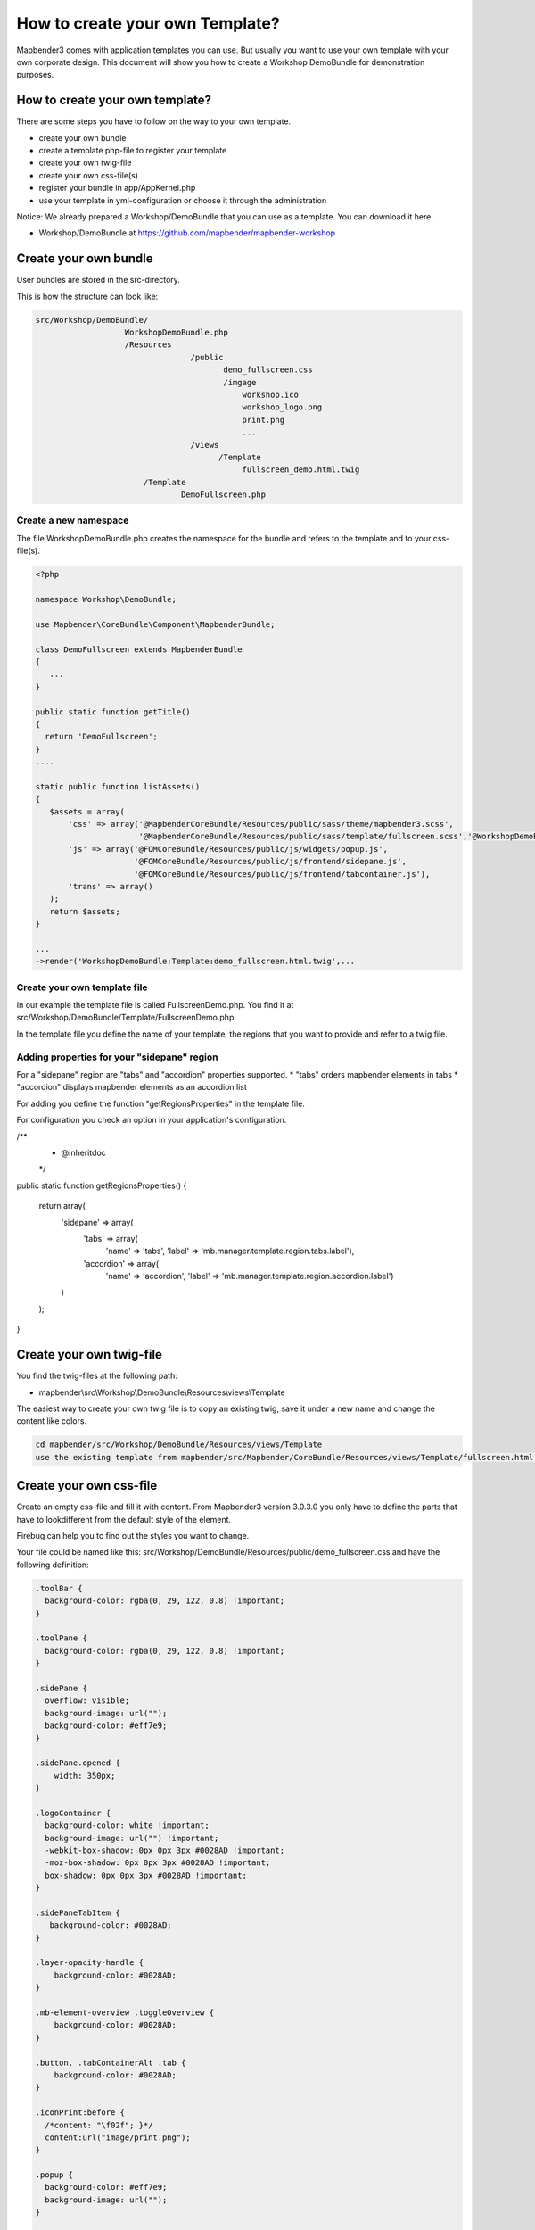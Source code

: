 .. _templates:

How to create your own Template?
################################

Mapbender3 comes with application templates you can use. But usually you want to use your own template with your own corporate design. 
This document will show you how to create a Workshop DemoBundle for demonstration purposes.

How to create your own template?
~~~~~~~~~~~~~~~~~~~~~~~~~~~~~~~~

There are some steps you have to follow on the way to your own template.

* create your own bundle
* create a template php-file to register your template
* create your own twig-file
* create your own css-file(s)
* register your bundle in app/AppKernel.php
* use your template in yml-configuration or choose it through the administration

Notice: We already prepared a Workshop/DemoBundle that you can use as a template. You can download it here:

* Workshop/DemoBundle at https://github.com/mapbender/mapbender-workshop 


Create your own bundle
~~~~~~~~~~~~~~~~~~~~~~~~~

User bundles are stored in the src-directory. 

This is how the structure can look like:

.. code-block:: bash

 src/Workshop/DemoBundle/
                    WorkshopDemoBundle.php 
                    /Resources
                                  /public
                                         demo_fullscreen.css  
                                         /imgage
                                             workshop.ico
                                             workshop_logo.png
                                             print.png
                                             ...
                                  /views
					/Template								
                                             fullscreen_demo.html.twig
                        /Template
		                DemoFullscreen.php


Create a new namespace 
**************************

The file WorkshopDemoBundle.php creates the namespace for the bundle and refers to the template and to your css-file(s).

.. code-block:: bash

 <?php

 namespace Workshop\DemoBundle;

 use Mapbender\CoreBundle\Component\MapbenderBundle;

 class DemoFullscreen extends MapbenderBundle
 {
    ...
 }

 public static function getTitle()
 {
   return 'DemoFullscreen';
 }
 ....

 static public function listAssets()
 {
    $assets = array(
        'css' => array('@MapbenderCoreBundle/Resources/public/sass/theme/mapbender3.scss',
                       '@MapbenderCoreBundle/Resources/public/sass/template/fullscreen.scss','@WorkshopDemoBundle/Resources/public/demo_fullscreen.css'),
        'js' => array('@FOMCoreBundle/Resources/public/js/widgets/popup.js',
                      '@FOMCoreBundle/Resources/public/js/frontend/sidepane.js',
                      '@FOMCoreBundle/Resources/public/js/frontend/tabcontainer.js'),
        'trans' => array()
    );
    return $assets;
 }

 ...
 ->render('WorkshopDemoBundle:Template:demo_fullscreen.html.twig',...




Create your own template file
*************************************************

In our example the template file is called FullscreenDemo.php. You find it at src/Workshop/DemoBundle/Template/FullscreenDemo.php.

In the template file you define the name of your template, the regions that you want to provide and refer to a twig file.


Adding properties for your "sidepane" region
*************************************************************************

For a "sidepane" region are "tabs" and "accordion" properties supported.
* "tabs" orders mapbender elements in tabs
* "accordion" displays mapbender elements as an accordion list

For adding you define the function "getRegionsProperties" in the template file.

For configuration you check an option in your application's configuration.

.. code-block:: bash


/**
 * @inheritdoc
 */
public static function getRegionsProperties()
{
    return array(
        'sidepane' => array(
            'tabs' => array(
                'name' => 'tabs',
                'label' => 'mb.manager.template.region.tabs.label'),
            'accordion' => array(
                'name' => 'accordion',
                'label' => 'mb.manager.template.region.accordion.label')
        )
    );
}




Create your own twig-file
~~~~~~~~~~~~~~~~~~~~~~~~~~~~~~~~~~~~~~~~~~~~~~~~~

You find the twig-files at the following path:

* mapbender\\src\\Workshop\\DemoBundle\\Resources\\views\\Template

The easiest way to create your own twig file is to copy an existing twig, save it under a new name and change the content like colors.

.. code-block:: bash

 cd mapbender/src/Workshop/DemoBundle/Resources/views/Template
 use the existing template from mapbender/src/Mapbender/CoreBundle/Resources/views/Template/fullscreen.html.twig and copy it to fullscreen_demo.html.twig


Create your own css-file
~~~~~~~~~~~~~~~~~~~~~~~~~~~~~~~~~~~~~~~~~~~~~~~~~

Create an empty css-file and fill it with content. From Mapbender3 version 3.0.3.0 you only have to define the parts that have to lookdifferent from the default style of the element.

Firebug can help you to find out the styles you want to change.

Your file could be named like this: src/Workshop/DemoBundle/Resources/public/demo_fullscreen.css and have the following definition:

.. code-block:: bash

 .toolBar {
   background-color: rgba(0, 29, 122, 0.8) !important;
 }

 .toolPane {
   background-color: rgba(0, 29, 122, 0.8) !important;
 }
 
 .sidePane {
   overflow: visible;
   background-image: url("");
   background-color: #eff7e9;
 }
 
 .sidePane.opened {
     width: 350px;
 }
 
 .logoContainer {
   background-color: white !important;
   background-image: url("") !important;
   -webkit-box-shadow: 0px 0px 3px #0028AD !important;
   -moz-box-shadow: 0px 0px 3px #0028AD !important;
   box-shadow: 0px 0px 3px #0028AD !important;
 }
 
 .sidePaneTabItem {
    background-color: #0028AD;
 }
 
 .layer-opacity-handle {
     background-color: #0028AD;
 }
 
 .mb-element-overview .toggleOverview {
     background-color: #0028AD;
 }
 
 .button, .tabContainerAlt .tab {
     background-color: #0028AD;
 } 
 
 .iconPrint:before {
   /*content: "\f02f"; }*/
   content:url("image/print.png");
 }
 
 .popup {
   background-color: #eff7e9;
   background-image: url("");
 }
 
 .pan{
   background-color: rgba(0, 93, 83, 0.9);
 }

The result of these few lines of css will look like this:

.. image:: ../../figures/workshop_application.png
     :scale: 80

When you open your new application a css-file will be created at:

* web/assets/WorkshopDemoBundle__demo_fullscreen__css.css

If you do further edits at your css file you may delete the generated css file in the assets directory to see the changes. You also have to clear the browser cache.

.. code-block:: bash

 sudo rm -f web/assets/WorkshopDemoBundle__demo_fullscreen__css.css


Register your template
~~~~~~~~~~~~~~~~~~~~~~

To register your template you have to create a file at 

* mapbender/src/Workshop/DemoBundle/Template/DemoFullscreen.php 

.. code-block:: bash

 cd mapbender/src/Mapbender/CoreBundle/Template
 cp Fullscreen.php mapbender/src/Workshop/DemoBundle/Template/DemoFullscreen.php


Add your new css-file to the listAssets function as last array-entry:

.. code-block:: php


    static public function listAssets()
    {
        $assets = array(
            'css' => array('@MapbenderCoreBundle/Resources/public/sass/theme/mapbender3.scss',
                           '@MapbenderCoreBundle/Resources/public/sass/template/fullscreen.scss','@WorkshopDemoBundle/Resources/public/demo_fullscreen.css'),
            'js' => array('@FOMCoreBundle/Resources/public/js/widgets/popup.js',
                          '@FOMCoreBundle/Resources/public/js/frontend/sidepane.js',
                          '@FOMCoreBundle/Resources/public/js/frontend/tabcontainer.js'),
            'trans' => array()
        );
        return $assets;
    }


.. code-block:: php

    public function render($format = 'html', $html = true, $css = true,
            $js = true)
    {
        $templating = $this->container->get('templating');
        return $templating
                        ->render('WorkshopDemoBundle:Template:demo_fullscreen.html.twig',
                                 array(
                            'html' => $html,
                            'css' => $css,
                            'js' => $js,
                            'application' => $this->application));
    }



Use your new template in mapbender.yml
~~~~~~~~~~~~~~~~~~~~~~~~~~~~~~~~~~~~~~

Now you can use the template in mapbender.yml where you can configure applications.

You find the mapbender.yml at:

* app/config

.. code-block:: yaml
  
  "template:   Workshop\DemoBundle\Template\DemoFullscreen"


Register your bundle in app/AppKernel.php
~~~~~~~~~~~~~~~~~~~~~~~~~~~~~~~~~~~~~~~~~~~~~~~~~~~~~
When you create a new application through the Mapbender3 administration you have to choose a template you want to use. 

Before your new template will show up you have to register your bundle in the file app/AppKernel.php

* mapbender/app/AppKernel.php

.. code-block:: yaml

 class AppKernel extends Kernel
 {
    public function registerBundles()
    {
        $bundles = array(
            // Standard Symfony2 bundles
            new Symfony\Bundle\FrameworkBundle\FrameworkBundle(),
            ....

            // Extra bundles required by Mapbender3/OWSProxy3
            new FOS\JsRoutingBundle\FOSJsRoutingBundle(),

            // FoM bundles
            new FOM\CoreBundle\FOMCoreBundle(),
            ...
    
            // Mapbender3 bundles
            new Mapbender\CoreBundle\MapbenderCoreBundle(),
            ...

	    new Workshop\DemoBundle\WorkshopDemoBundle(),

        );

Add write access to the web-directory for your webserver user. 

.. code-block:: yaml

    chmod ug+w web


Update the web-directory. Each bundle has it's own assets - CSS files, JavaScript files, images and more -
but these need to be copied into the public web folder:

.. code-block:: yaml

    app/console assets:install web


Alternatively, as a developer, you might want to use the symlink switch on that command to
symlink instead of copy. This will make editing assets inside the bundle
directories way easier.

.. code-block:: yaml

   app/console assets:install web --symlink --relative


Now your template should show up in the list.



How to change your design?
~~~~~~~~~~~~~~~~~~~~~~~~~~~

You have to edit the following files, if want to change the design

* twig - changes in the structure (like - delete a component like sidebar), refer to a logo
* demo_fullscreen.css - changes of color, icons, fonts


How to change the logo?
~~~~~~~~~~~~~~~~~~~~~~~~~~~~~~~~~~~~~~~~~~~~~~~~~~~~~~

The logo (default is the Mapbender3 logo) can be changed in the parameters.yml. Which causes a global change. 

.. code-block:: yaml

 server_logo:   bundles/workshopdemo/image/workshop_logo.png


Or in the twig file:

.. code-block:: yaml

 <img class="logo" height="40" alt="Workshop Logo" src="{{ asset('bundles/workshopdemo/imgage/workshop_logo.png')}}" />	


How to change the title and favicon?
~~~~~~~~~~~~~~~~~~~~~~~~~~~~~~~~~~~~~~~~~~~~~~~~~~~~~~~~~~~~~~~~~~~~~~~~~~~~~~~~~

.. code-block:: yaml


 {% block title %}Workshop - {{ application.title }}{% endblock %}

 {% block favicon %}{{ asset('bundles/workshopdemo/imgage/workshop.ico') }}{% endblock %}



How to change the buttons?
~~~~~~~~~~~~~~~~~~~~~~~~~~~~~~~~~~~~~~~~~~~~~~~~~~~~~~~~~~~~~~~~~~~~~~~~~~~~~~~~~

Mapbender3 uses Fonts from the FontAwesome collection:

.. code-block:: yaml

 @font-face {
   font-family: 'FontAwesome';
   src: url("../../bundles/fomcore/images/icons/fontawesome-webfont.eot?v=3.0.1");
   src: url("../../bundles/fomcore/images/icons/fontawesome-webfont.eot?#iefix&v=3.0.1") format("embedded-opentype"), url("../../bundles/fomcore/images/icons/fontawesome-webfont.woff?v=3.0.1") format("woff"), url("../../bundles/fomcore/images/icons/fontawesome-webfont.ttf?v=3.0.1") format("truetype");
   font-weight: normal;
   font-style: normal; }


In your css-file you can refer to a font images like this:

.. code-block:: yaml

  .iconPrint:before {
    content: "\f02f";}

If you want to use an image you could place the image in your bundle and refer to it like this

.. code-block:: yaml

  .iconPrint:before {
   content:url("imgage/print.png");}


Try this out
~~~~~~~~~~~~
* you can download the Workshop/DemoBundle at https://github.com/mapbender/mapbender-workshop 
* change the color of your icons
* change the size of your icons
* change the color of the toobar
* use an image instead of a font-icon for your button
* move the position of your overview to the left

* Have a look at the workshop files to see how it works

